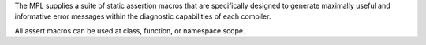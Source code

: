 

The MPL supplies a suite of static assertion macros that are specifically 
designed to generate maximally useful and informative error messages
within the diagnostic capabilities of each compiler.

All assert macros can be used at class, function, or namespace scope.


.. |Asserts| replace:: `Asserts`_
